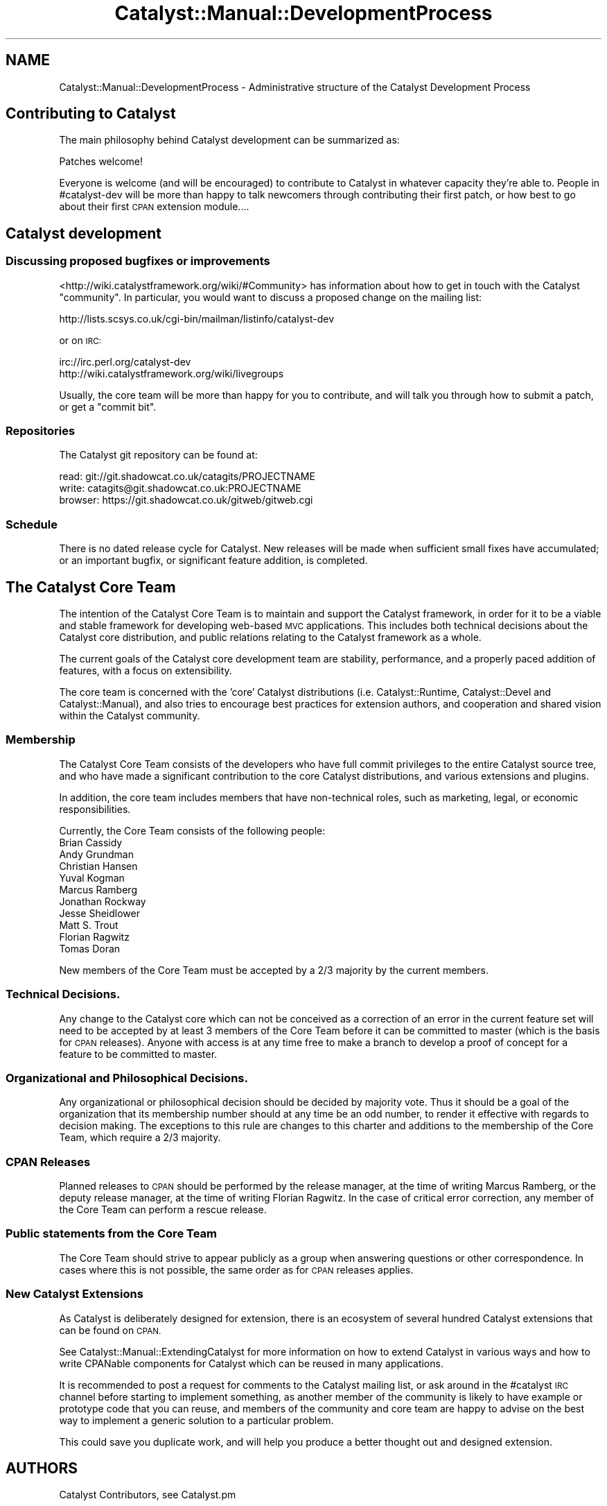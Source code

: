 .\" Automatically generated by Pod::Man 4.11 (Pod::Simple 3.35)
.\"
.\" Standard preamble:
.\" ========================================================================
.de Sp \" Vertical space (when we can't use .PP)
.if t .sp .5v
.if n .sp
..
.de Vb \" Begin verbatim text
.ft CW
.nf
.ne \\$1
..
.de Ve \" End verbatim text
.ft R
.fi
..
.\" Set up some character translations and predefined strings.  \*(-- will
.\" give an unbreakable dash, \*(PI will give pi, \*(L" will give a left
.\" double quote, and \*(R" will give a right double quote.  \*(C+ will
.\" give a nicer C++.  Capital omega is used to do unbreakable dashes and
.\" therefore won't be available.  \*(C` and \*(C' expand to `' in nroff,
.\" nothing in troff, for use with C<>.
.tr \(*W-
.ds C+ C\v'-.1v'\h'-1p'\s-2+\h'-1p'+\s0\v'.1v'\h'-1p'
.ie n \{\
.    ds -- \(*W-
.    ds PI pi
.    if (\n(.H=4u)&(1m=24u) .ds -- \(*W\h'-12u'\(*W\h'-12u'-\" diablo 10 pitch
.    if (\n(.H=4u)&(1m=20u) .ds -- \(*W\h'-12u'\(*W\h'-8u'-\"  diablo 12 pitch
.    ds L" ""
.    ds R" ""
.    ds C` ""
.    ds C' ""
'br\}
.el\{\
.    ds -- \|\(em\|
.    ds PI \(*p
.    ds L" ``
.    ds R" ''
.    ds C`
.    ds C'
'br\}
.\"
.\" Escape single quotes in literal strings from groff's Unicode transform.
.ie \n(.g .ds Aq \(aq
.el       .ds Aq '
.\"
.\" If the F register is >0, we'll generate index entries on stderr for
.\" titles (.TH), headers (.SH), subsections (.SS), items (.Ip), and index
.\" entries marked with X<> in POD.  Of course, you'll have to process the
.\" output yourself in some meaningful fashion.
.\"
.\" Avoid warning from groff about undefined register 'F'.
.de IX
..
.nr rF 0
.if \n(.g .if rF .nr rF 1
.if (\n(rF:(\n(.g==0)) \{\
.    if \nF \{\
.        de IX
.        tm Index:\\$1\t\\n%\t"\\$2"
..
.        if !\nF==2 \{\
.            nr % 0
.            nr F 2
.        \}
.    \}
.\}
.rr rF
.\" ========================================================================
.\"
.IX Title "Catalyst::Manual::DevelopmentProcess 3pm"
.TH Catalyst::Manual::DevelopmentProcess 3pm "2020-04-22" "perl v5.30.0" "User Contributed Perl Documentation"
.\" For nroff, turn off justification.  Always turn off hyphenation; it makes
.\" way too many mistakes in technical documents.
.if n .ad l
.nh
.SH "NAME"
Catalyst::Manual::DevelopmentProcess \- Administrative structure of the Catalyst Development Process
.SH "Contributing to Catalyst"
.IX Header "Contributing to Catalyst"
The main philosophy behind Catalyst development can be summarized as:
.PP
.Vb 1
\&    Patches welcome!
.Ve
.PP
Everyone is welcome (and will be encouraged) to contribute to Catalyst
in whatever capacity they're able to. People in #catalyst\-dev will be
more than happy to talk newcomers through contributing their first patch,
or how best to go about their first \s-1CPAN\s0 extension module....
.SH "Catalyst development"
.IX Header "Catalyst development"
.SS "Discussing proposed bugfixes or improvements"
.IX Subsection "Discussing proposed bugfixes or improvements"
<http://wiki.catalystframework.org/wiki/#Community> has information about how
to get in touch with the Catalyst \*(L"community\*(R".  In particular, you would
want to discuss a proposed change on the mailing list:
.PP
.Vb 1
\&    http://lists.scsys.co.uk/cgi\-bin/mailman/listinfo/catalyst\-dev
.Ve
.PP
or on \s-1IRC:\s0
.PP
.Vb 2
\&    irc://irc.perl.org/catalyst\-dev
\&    http://wiki.catalystframework.org/wiki/livegroups
.Ve
.PP
Usually, the core team will be more than happy for you to contribute, and
will talk you through how to submit a patch, or get a \*(L"commit bit\*(R".
.SS "Repositories"
.IX Subsection "Repositories"
The Catalyst git repository can be found at:
.PP
.Vb 3
\&    read: git://git.shadowcat.co.uk/catagits/PROJECTNAME
\&    write: catagits@git.shadowcat.co.uk:PROJECTNAME
\&    browser: https://git.shadowcat.co.uk/gitweb/gitweb.cgi
.Ve
.SS "Schedule"
.IX Subsection "Schedule"
There is no dated release cycle for Catalyst. New releases will be made
when sufficient small fixes have accumulated; or an important bugfix, or
significant feature addition, is completed.
.SH "The Catalyst Core Team"
.IX Header "The Catalyst Core Team"
The intention of the Catalyst Core Team is to maintain and support the
Catalyst framework, in order for it to be a viable and stable framework
for developing web-based \s-1MVC\s0 applications. This includes both technical
decisions about the Catalyst core distribution, and public relations
relating to the Catalyst framework as a whole.
.PP
The current goals of the Catalyst core development team are stability,
performance, and a properly paced addition of features, with a focus on
extensibility.
.PP
The core team is concerned with the 'core' Catalyst distributions
(i.e. Catalyst::Runtime, Catalyst::Devel and Catalyst::Manual),
and also tries to encourage best practices for extension authors, and
cooperation and shared vision within the Catalyst community.
.SS "Membership"
.IX Subsection "Membership"
The Catalyst Core Team consists of the developers who have full commit
privileges to the entire Catalyst source tree, and who have made a significant
contribution to the core Catalyst distributions, and various extensions and
plugins.
.PP
In addition, the core team includes members that have non-technical
roles, such as marketing, legal, or economic responsibilities.
.PP
Currently, the Core Team consists of the following people:
.IP "Brian Cassidy" 4
.IX Item "Brian Cassidy"
.PD 0
.IP "Andy Grundman" 4
.IX Item "Andy Grundman"
.IP "Christian Hansen" 4
.IX Item "Christian Hansen"
.IP "Yuval Kogman" 4
.IX Item "Yuval Kogman"
.IP "Marcus Ramberg" 4
.IX Item "Marcus Ramberg"
.IP "Jonathan Rockway" 4
.IX Item "Jonathan Rockway"
.IP "Jesse Sheidlower" 4
.IX Item "Jesse Sheidlower"
.IP "Matt S. Trout" 4
.IX Item "Matt S. Trout"
.IP "Florian Ragwitz" 4
.IX Item "Florian Ragwitz"
.IP "Tomas Doran" 4
.IX Item "Tomas Doran"
.PD
.PP
New members of the Core Team must be accepted by a 2/3 majority by the
current members.
.SS "Technical Decisions."
.IX Subsection "Technical Decisions."
Any change to the Catalyst core which can not be conceived as a
correction of an error in the current feature set will need to be
accepted by at least 3 members of the Core Team before it can be
committed to master (which is the basis for \s-1CPAN\s0 releases). Anyone
with access is at any time free to make a branch to develop a proof of
concept for a feature to be committed to master.
.SS "Organizational and Philosophical Decisions."
.IX Subsection "Organizational and Philosophical Decisions."
Any organizational or philosophical decision should be decided by
majority vote. Thus it should be a goal of the organization that its
membership number should at any time be an odd number, to render it
effective with regards to decision making. The exceptions to this rule
are changes to this charter and additions to the membership of the Core
Team, which require a 2/3 majority.
.SS "\s-1CPAN\s0 Releases"
.IX Subsection "CPAN Releases"
Planned releases to \s-1CPAN\s0 should be performed by the release manager, at
the time of writing Marcus Ramberg, or the deputy release manager, at
the time of writing Florian Ragwitz. In the case of critical error
correction, any member of the Core Team can perform a rescue release.
.SS "Public statements from the Core Team"
.IX Subsection "Public statements from the Core Team"
The Core Team should strive to appear publicly as a group when answering
questions or other correspondence. In cases where this is not possible,
the same order as for \s-1CPAN\s0 releases applies.
.SS "New Catalyst Extensions"
.IX Subsection "New Catalyst Extensions"
As Catalyst is deliberately designed for extension, there is an ecosystem of
several hundred Catalyst extensions that can be found on \s-1CPAN.\s0
.PP
See Catalyst::Manual::ExtendingCatalyst for more information on how
to extend Catalyst in various ways and how to write CPANable components
for Catalyst which can be reused in many applications.
.PP
It is recommended to post a request for comments to the Catalyst mailing
list, or ask around in the #catalyst \s-1IRC\s0 channel before starting to
implement something, as another member of the community is likely to
have example or prototype code that you can reuse, and members of the
community and core team are happy to advise on the best way to implement
a generic solution to a particular problem.
.PP
This could save you duplicate work, and will help you produce a better
thought out and designed extension.
.SH "AUTHORS"
.IX Header "AUTHORS"
Catalyst Contributors, see Catalyst.pm
.SH "COPYRIGHT"
.IX Header "COPYRIGHT"
This library is free software. You can redistribute it and/or modify it under
the same terms as Perl itself.
